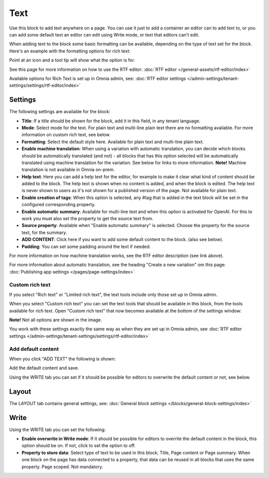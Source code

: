 Text
=============
Use this block to add text anywhere on a page. You can use it just to add a container an editor can to add text to, or you can add some default text an editor can edit using Write mode, or text that editors can't edit.

When adding text to the block some basic formatting can be available, depending on the type of text set for the block. Here's an example with the formatting options for rich text:

.. image:: text-formatting-rich-v75.png

Point at an icon and a tool tip will show what the option is for.

See this page for more information on how to use the RTF editor: :doc:`RTF editor </general-assets/rtf-editor/index>`

Available options for Rich Text is set up in Omnia admin, see: :doc:`RTF editor settings </admin-settings/tenant-settings/settings/rtf-editor/index>`

Settings
*********
The following settings are available for the block:

.. image:: text-settings-v75.png

+ **Title**: If a title should be shown for the block, add it in this field, in any tenant language.
+ **Mode**: Select mode for the text. For plain text and multi-line plain text there are no formatting available. For more information on custom rich text, see below.
+ **Formatting**: Select the default style here. Available for plain text and multi-line plain text.
+ **Enable machine translation**: When using a variation with automatic translation, you can decide which blocks should be automatically translated (and not) - all blocks that has this option selected will be automatically translated using machine translation for the variation. See below for links to more information. **Note!** Machine translation is not available in Omnia on-prem. 
+ **Help text**: Here you can add a help text for the editor, for example to make it clear what kind of content should be added to the block. The help text is shown when no content is added, and when the block is edited. The help text is never shown to users as it's not shown for a published version of the page. Not available for plain text. 
+ **Enable creation of tags**: When this option is selected, any #tag that is added in the text block will be set in the configured corresponding property.
+ **Enable automatic summary**: Available for multi-line text and when this option is activated for OpenAI. For this to work you must also set the property to get the source text from.
+ **Source property**: Available when "Enable automatic summary" is selected. Choose the property for the source text, for the summary.
+ **ADD CONTENT**: Click here if you want to add some default content to the block. (also see below).
+ **Padding**: You can set some padding around the text if needed.

For more information on how machine translation works, see the RTF editor description (see link above).

For more information about automatic translation, see the heading "Create a new variation" om this page: :doc:`Publishing app settings </pages/page-settings/index>`

Custom rich text
-----------------
If you select "Rich text" or "Limited rich text", the text tools include only those set up in Omnia admin. 

When you select "Custom rich text" you can set the text tools that should be available in this block, from the tools available for rich text. Open "Custom rich text" that now becomes available at the bottom of the settings window:

.. image:: custom-rich-text-v75.png

**Note!** Not all options are shown in the image.

You work with these settings exactly the same way as when they are set up in Omnia admin, see :doc:`RTF editor settings </admin-settings/tenant-settings/settings/rtf-editor/index>` 

Add default content
--------------------
When you click "ADD TEXT" the following is shown:

.. image:: text-block-add-v75.png

Add the default content and save.

Using the WRITE tab you can set if it should be possible for editors to overwrite the default content or not, see below.

Layout
********
The LAYOUT tab contains general settings, see: :doc:`General block settings </blocks/general-block-settings/index>`

Write
******
Using the WRITE tab you can set the following:

.. image:: text-block-write-v75.png

+ **Enable overwrite in Write mode**: If it should be possible for editors to overrite the default content in the block, this option should be on. If not, click to set the option to off.
+ **Property to store data**: Select type of text to be used in this block; Title, Page content or Page summary. When one block on the page has data connected to a property, that data can be reused in all blocks that uses the same property. Page scoped. Not mandatory.

